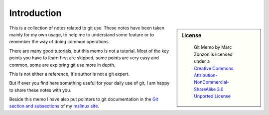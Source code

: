 Introduction
============

.. sidebar:: License

   .. figure:: http://i.creativecommons.org/l/by-nc-sa/3.0/88x31.png
      :target: http://creativecommons.org/licenses/by-nc-sa/3.0/deed.en_US
      :alt: Creative Commons License

      ..

      | Git Memo by Marc Zonzon is licensed under a
      | `Creative Commons Attribution-NonCommercial-ShareAlike 3.0 Unported License <by-nc-sa_>`_

This is a collection of notes related to git use. These notes have
been taken mainly for my own usage, to help me to understand some
feature or to remember the way of doing common operations.

There are many good tutorials, but this memo is not a tutorial.
Most of the key points you have to learn first
are skipped, some points are very easy and common, some are exploring
git use more in depth.

This is not either a reference, it's author is not a git expert.

But If ever you find here something useful for your daily use of git,
I am happy to share these notes with you.

Beside this memo I have also put pointers to git documentation
in the `Git section and subsections
<http://www.mzlinux.org/node/265>`_ of my `mzlinux site
<http://www.mzlinux.org/>`_.


.. _by-nc-sa: http://creativecommons.org/licenses/by-nc-sa/3.0/deed.en_US
